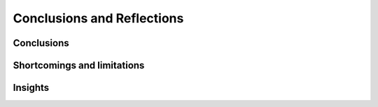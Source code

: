 ***************************
Conclusions and Reflections
***************************


Conclusions
===========


Shortcomings and limitations
============================


Insights
========

